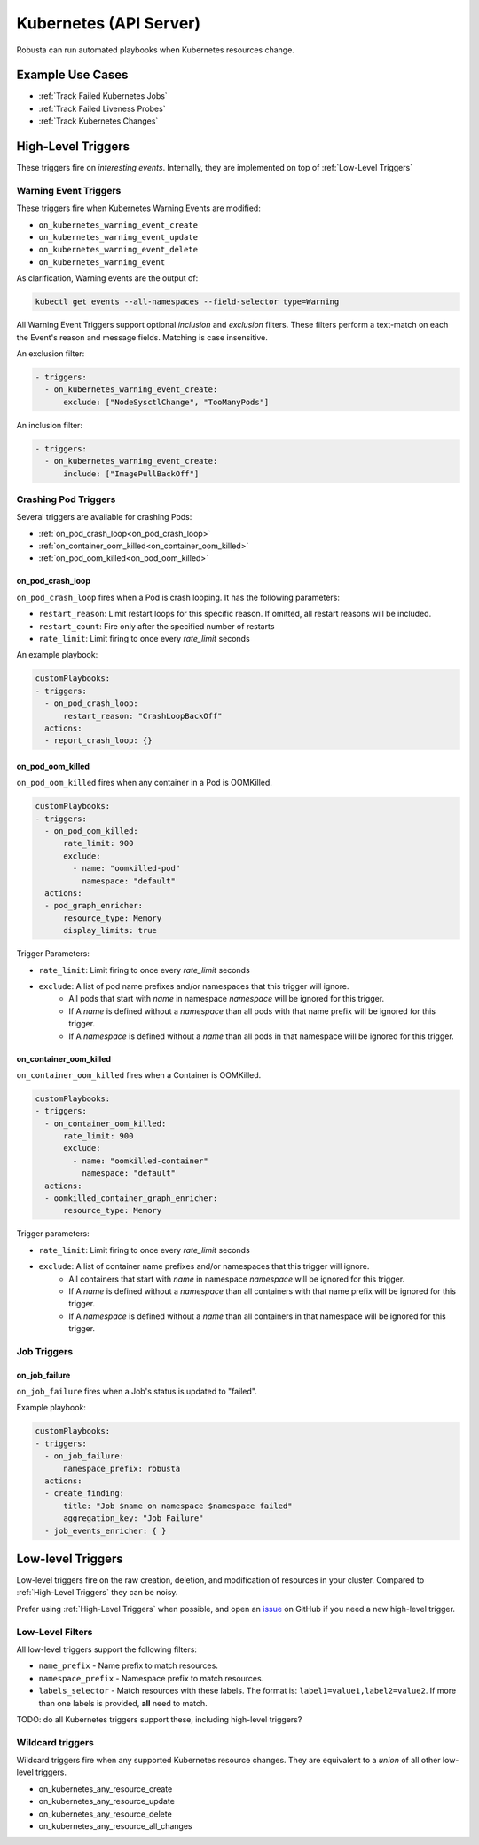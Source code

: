 Kubernetes (API Server)
############################

.. _kubernetes_triggers:

Robusta can run automated playbooks when Kubernetes resources change.

Example Use Cases
-------------------

* :ref:`Track Failed Kubernetes Jobs`
* :ref:`Track Failed Liveness Probes`
* :ref:`Track Kubernetes Changes`

High-Level Triggers
--------------------------

These triggers fire on *interesting events*. Internally, they are implemented on top of :ref:`Low-Level Triggers`

Warning Event Triggers
************************

These triggers fire when Kubernetes Warning Events are modified:

.. _on_kubernetes_warning_event_create:
.. _on_kubernetes_warning_event_update:
.. _on_kubernetes_warning_event_delete:
.. _on_kubernetes_warning_event:

* ``on_kubernetes_warning_event_create``
* ``on_kubernetes_warning_event_update``
* ``on_kubernetes_warning_event_delete``
* ``on_kubernetes_warning_event``

As clarification, Warning events are the output of:

.. code-block::

    kubectl get events --all-namespaces --field-selector type=Warning

All Warning Event Triggers support optional *inclusion* and *exclusion* filters. These filters perform a text-match on
each the Event's reason and message fields. Matching is case insensitive.

An exclusion filter:

.. code-block:: yaml

   - triggers:
     - on_kubernetes_warning_event_create:
         exclude: ["NodeSysctlChange", "TooManyPods"]

An inclusion filter:

.. code-block:: yaml

   - triggers:
     - on_kubernetes_warning_event_create:
         include: ["ImagePullBackOff"]

Crashing Pod Triggers
**********************

Several triggers are available for crashing Pods:

* :ref:`on_pod_crash_loop<on_pod_crash_loop>`
* :ref:`on_container_oom_killed<on_container_oom_killed>`
* :ref:`on_pod_oom_killed<on_pod_oom_killed>`

on_pod_crash_loop
^^^^^^^^^^^^^^^^^^^

``on_pod_crash_loop`` fires when a Pod is crash looping. It has the following parameters:

* ``restart_reason``: Limit restart loops for this specific reason. If omitted, all restart reasons will be included.
* ``restart_count``: Fire only after the specified number of restarts
* ``rate_limit``: Limit firing to once every `rate_limit` seconds

An example playbook:

.. code-block:: yaml

    customPlaybooks:
    - triggers:
      - on_pod_crash_loop:
          restart_reason: "CrashLoopBackOff"
      actions:
      - report_crash_loop: {}

on_pod_oom_killed
^^^^^^^^^^^^^^^^^^^^^^^^^

``on_pod_oom_killed`` fires when any container in a Pod is OOMKilled.

.. code-block:: yaml

    customPlaybooks:
    - triggers:
      - on_pod_oom_killed:
          rate_limit: 900
          exclude:
            - name: "oomkilled-pod"
              namespace: "default"
      actions:
      - pod_graph_enricher:
          resource_type: Memory
          display_limits: true

Trigger Parameters:

* ``rate_limit``: Limit firing to once every `rate_limit` seconds
* ``exclude``: A list of pod name prefixes and/or namespaces that this trigger will ignore.
    * All pods that start with `name` in namespace `namespace` will be ignored for this trigger.
    * If A `name` is defined without a `namespace` than all pods with that name prefix will be ignored for this trigger.
    * If A `namespace` is defined without a `name` than all pods in that namespace will be ignored for this trigger.

on_container_oom_killed
^^^^^^^^^^^^^^^^^^^^^^^^^

``on_container_oom_killed`` fires when a Container is OOMKilled.

.. code-block:: yaml

    customPlaybooks:
    - triggers:
      - on_container_oom_killed:
          rate_limit: 900
          exclude:
            - name: "oomkilled-container"
              namespace: "default"
      actions:
      - oomkilled_container_graph_enricher:
          resource_type: Memory

Trigger parameters:

* ``rate_limit``: Limit firing to once every `rate_limit` seconds
* ``exclude``: A list of container name prefixes and/or namespaces that this trigger will ignore.
    * All containers that start with `name` in namespace `namespace` will be ignored for this trigger.
    * If A `name` is defined without a `namespace` than all containers with that name prefix will be ignored for this trigger.
    * If A `namespace` is defined without a `name` than all containers in that namespace will be ignored for this trigger.


Job Triggers
***************

on_job_failure
^^^^^^^^^^^^^^^^^^

``on_job_failure`` fires when a Job's status is updated to "failed".

Example playbook:

.. code-block:: yaml

    customPlaybooks:
    - triggers:
      - on_job_failure:
          namespace_prefix: robusta
      actions:
      - create_finding:
          title: "Job $name on namespace $namespace failed"
          aggregation_key: "Job Failure"
      - job_events_enricher: { }


Low-level Triggers
----------------------

Low-level triggers fire on the raw creation, deletion, and modification of resources in your cluster. Compared to
:ref:`High-Level Triggers` they can be noisy.

Prefer using :ref:`High-Level Triggers` when possible, and open an
`issue <https://github.com/robusta-dev/robusta/issues/new?assignees=&labels=&template=other.md&title=>`_
on GitHub if you need a new high-level trigger.

Low-Level Filters
***********************

All low-level triggers support the following filters:

* ``name_prefix`` - Name prefix to match resources.
* ``namespace_prefix`` - Namespace prefix to match resources.
* ``labels_selector`` - Match resources with these labels. The format is: ``label1=value1,label2=value2``. If more than one labels is provided, **all** need to match.

TODO: do all Kubernetes triggers support these, including high-level triggers?

Wildcard triggers
*********************

Wildcard triggers fire when any supported Kubernetes resource changes. They are equivalent to a *union* of all other
low-level triggers.

* on_kubernetes_any_resource_create
* on_kubernetes_any_resource_update
* on_kubernetes_any_resource_delete
* on_kubernetes_any_resource_all_changes


.. jinja:: autogen_triggers
   :header_update_levels:
   :file: configuration/defining-playbooks/triggers/_k8s-trigger.jinja
